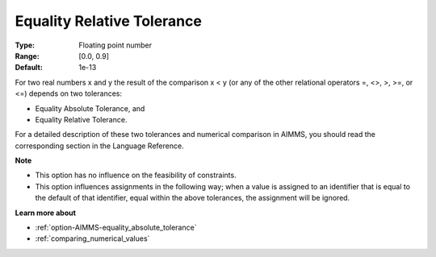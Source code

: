 

.. _option-AIMMS-equality_relative_tolerance:


Equality Relative Tolerance
===========================



:Type:	Floating point number	
:Range:	[0.0, 0.9]	
:Default:	1e-13	



For two real numbers x and y the result of the comparison x < y (or any of the other relational operators =, <>, >, >=, or <=) depends on two tolerances:

*	Equality Absolute Tolerance, and
*	Equality Relative Tolerance.

For a detailed description of these two tolerances and numerical comparison in AIMMS, you should read the corresponding section in the Language Reference.





**Note** 

*	This option has no influence on the feasibility of constraints.
*	This option influences assignments in the following way; when a value is assigned to an identifier that is equal to the default of that identifier, equal within the above tolerances, the assignment will be ignored.




**Learn more about** 

*	:ref:`option-AIMMS-equality_absolute_tolerance` 
*	:ref:`comparing_numerical_values`  



